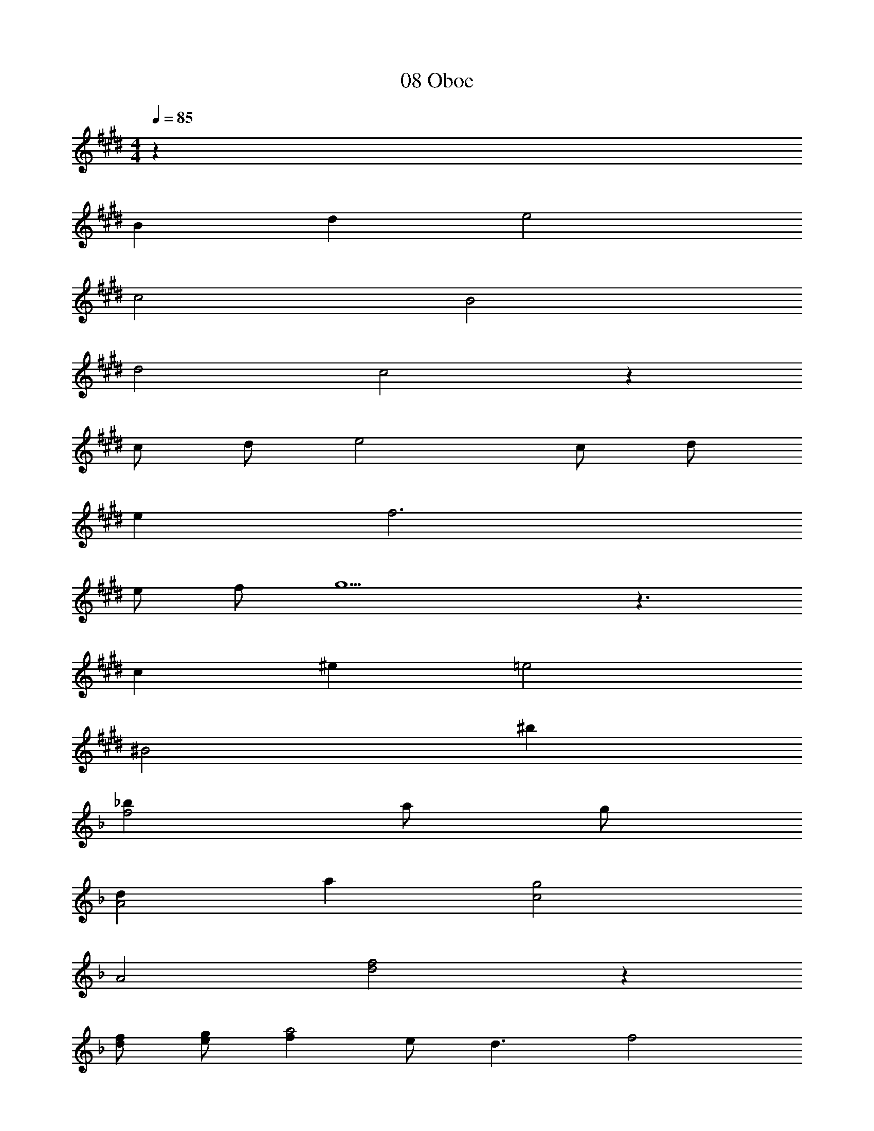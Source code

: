 X: 1
T: 08 Oboe
Z: ABC Generated by Starbound Composer v0.8.7
L: 1/4
M: 4/4
Q: 1/4=85
K: E
z50 
B d e2 
c2 B2 
d2 c2 z 
c/ d/ e2 c/ d/ 
e f3 
e/ f/ g9/ z3/ 
c ^e =e2 
[z^B2] ^b 
K: F
[_bf2] a/ g/ 
[dA2] a [c2g2] 
A2 [d2f2] z 
[d/f/] [e/g/] [fa2] e/ [z/d3/] [zf2] 
c [_eg2] f [gb] 
b [=e5a5] z35 
K: E
z56 
M: 4/4
M: 4/4
z50 
=B d e2 
c2 B2 
d2 c2 z 
c/ d/ e2 c/ d/ 
e f3 
e/ f/ g9/ z3/ 
c ^e =e2 
[z^B2] ^b 
K: F
[_bf2] a/ g/ 
[dA2] a [c2g2] 
A2 [d2f2] z 
[d/f/] [e/g/] [fa2] e/ [z/d3/] [zf2] 
c [_eg2] f [gb] 
b [=e5a5] z35 
K: E
